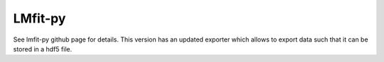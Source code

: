 LMfit-py
========
See lmfit-py github page for details.
This version has an updated exporter which allows to export data such that it can be stored in a hdf5 file.
